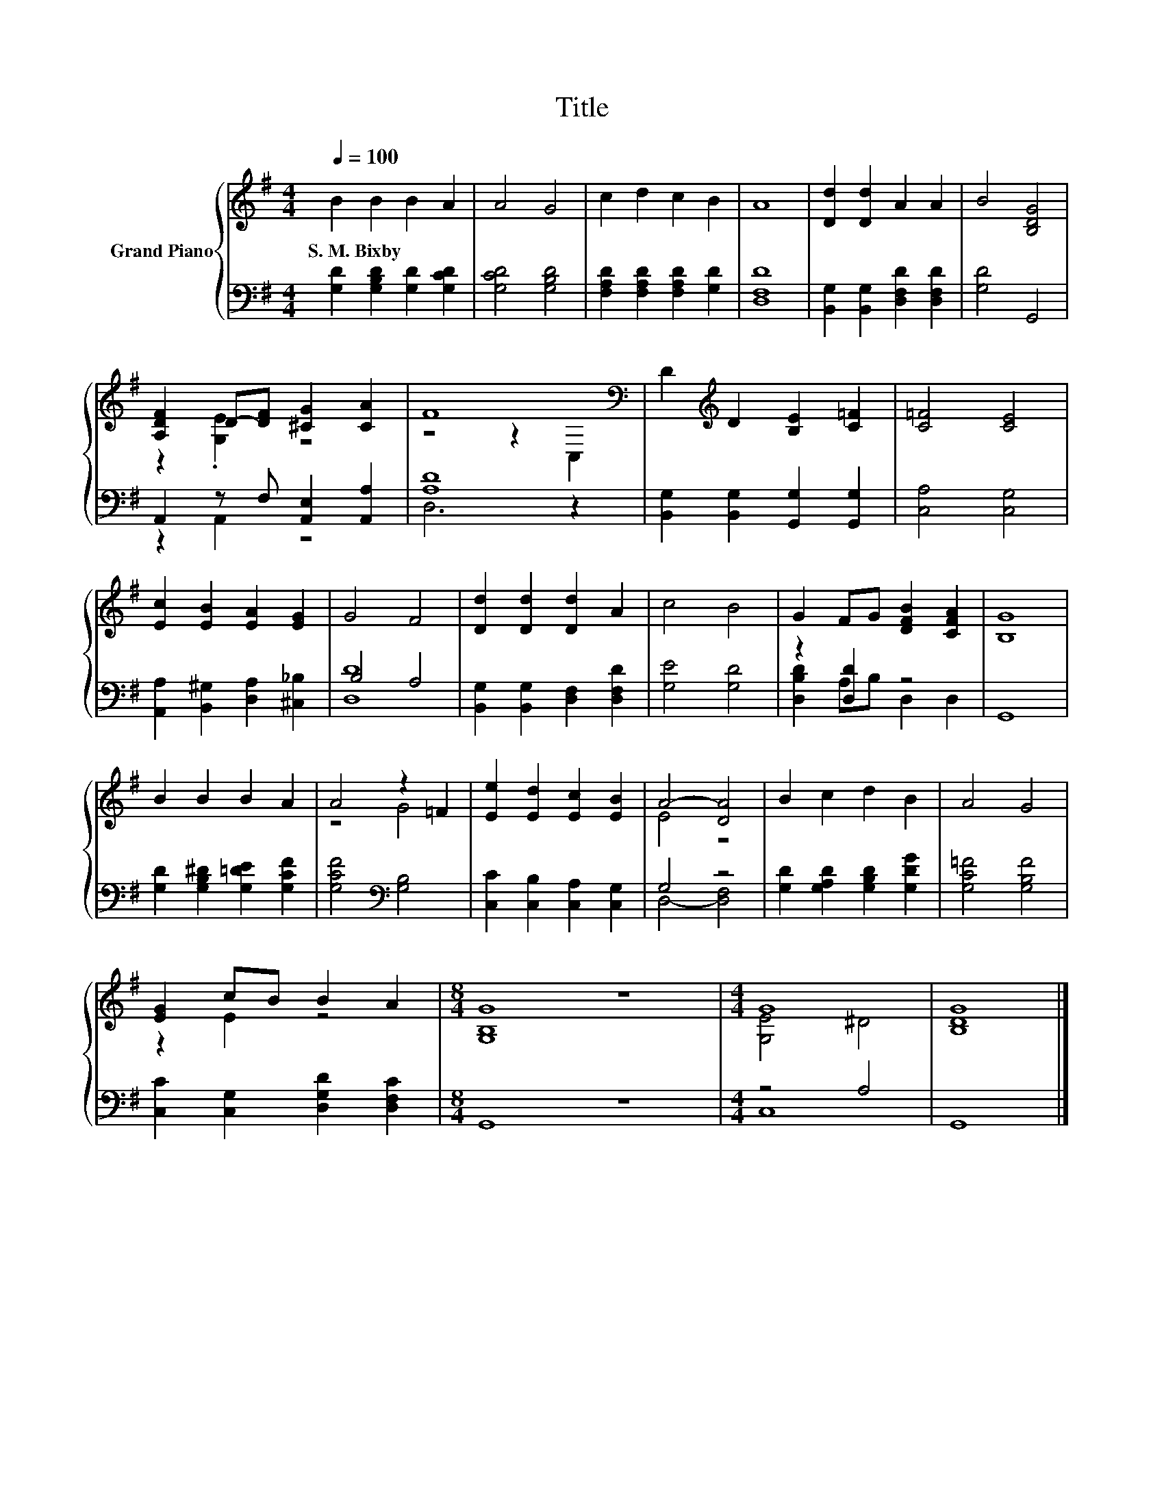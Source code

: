 X:1
T:Title
%%score { ( 1 3 ) | ( 2 4 ) }
L:1/8
Q:1/4=100
M:4/4
K:G
V:1 treble nm="Grand Piano"
V:3 treble 
V:2 bass 
V:4 bass 
V:1
 B2 B2 B2 A2 | A4 G4 | c2 d2 c2 B2 | A8 | [Dd]2 [Dd]2 A2 A2 | B4 [B,DG]4 | %6
w: S.~M.~Bixby * * *||||||
 [A,DF]2 D-[DF] [^CG]2 [CA]2 | F8[K:bass] | D2[K:treble] D2 [B,E]2 [C=F]2 | [C=F]4 [CE]4 | %10
w: ||||
 [Ec]2 [EB]2 [EA]2 [EG]2 | G4 F4 | [Dd]2 [Dd]2 [Dd]2 A2 | c4 B4 | G2 FG [DFB]2 [CFA]2 | [B,G]8 | %16
w: ||||||
 B2 B2 B2 A2 | A4 z2 =F2 | [Ee]2 [Ed]2 [Ec]2 [EB]2 | A4- [DA]4 | B2 c2 d2 B2 | A4 G4 | %22
w: ||||||
 [EG]2 cB B2 A2 |[M:8/4] [G,B,G]8 z8 |[M:4/4] G8 | [B,DG]8 |] %26
w: ||||
V:2
 [G,D]2 [G,B,D]2 [G,D]2 [G,CD]2 | [G,CD]4 [G,B,D]4 | [F,A,D]2 [F,A,D]2 [F,A,D]2 [G,D]2 | [D,F,D]8 | %4
 [B,,G,]2 [B,,G,]2 [D,F,D]2 [D,F,D]2 | [G,D]4 G,,4 | A,,2 z F, [A,,E,]2 [A,,A,]2 | [A,D]8 | %8
 [B,,G,]2 [B,,G,]2 [G,,G,]2 [G,,G,]2 | [C,A,]4 [C,G,]4 | [A,,A,]2 [B,,^G,]2 [D,A,]2 [^C,_B,]2 | %11
 B,4 A,4 | [B,,G,]2 [B,,G,]2 [D,F,]2 [D,F,D]2 | [G,E]4 [G,D]4 | z2 [D,D]2 z4 | G,,8 | %16
 [G,D]2 [G,B,^D]2 [G,=DE]2 [G,CF]2 | [G,CF]4[K:bass] [G,B,]4 | [C,C]2 [C,B,]2 [C,A,]2 [C,G,]2 | %19
 G,4 z4 | [G,D]2 [G,A,D]2 [G,B,D]2 [G,DG]2 | [G,C=F]4 [G,B,F]4 | [C,C]2 [C,G,]2 [D,G,D]2 [D,F,C]2 | %23
[M:8/4] G,,8 z8 |[M:4/4] z4 A,4 | G,,8 |] %26
V:3
 x8 | x8 | x8 | x8 | x8 | x8 | z2 .[G,E]2 z4 | z4 z2[K:bass] C,2 | x2[K:treble] x6 | x8 | x8 | x8 | %12
 x8 | x8 | x8 | x8 | x8 | z4 G4 | x8 | E4 z4 | x8 | x8 | z2 E2 z4 |[M:8/4] x16 | %24
[M:4/4] [G,E]4 ^D4 | x8 |] %26
V:4
 x8 | x8 | x8 | x8 | x8 | x8 | z2 A,,2 z4 | D,6 z2 | x8 | x8 | x8 | [D,D]8 | x8 | x8 | %14
 [D,B,D]2 A,B, D,2 D,2 | x8 | x8 | x4[K:bass] x4 | x8 | D,4- [D,F,]4 | x8 | x8 | x8 |[M:8/4] x16 | %24
[M:4/4] C,8 | x8 |] %26

